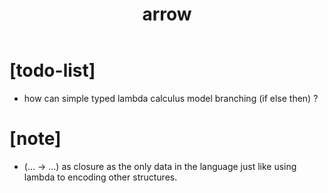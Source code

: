 #+title: arrow

* [todo-list]

  - how can simple typed lambda calculus model branching (if else then) ?

* [note]

  - (... -> ...) as closure
    as the only data in the language
    just like using lambda to encoding other structures.
